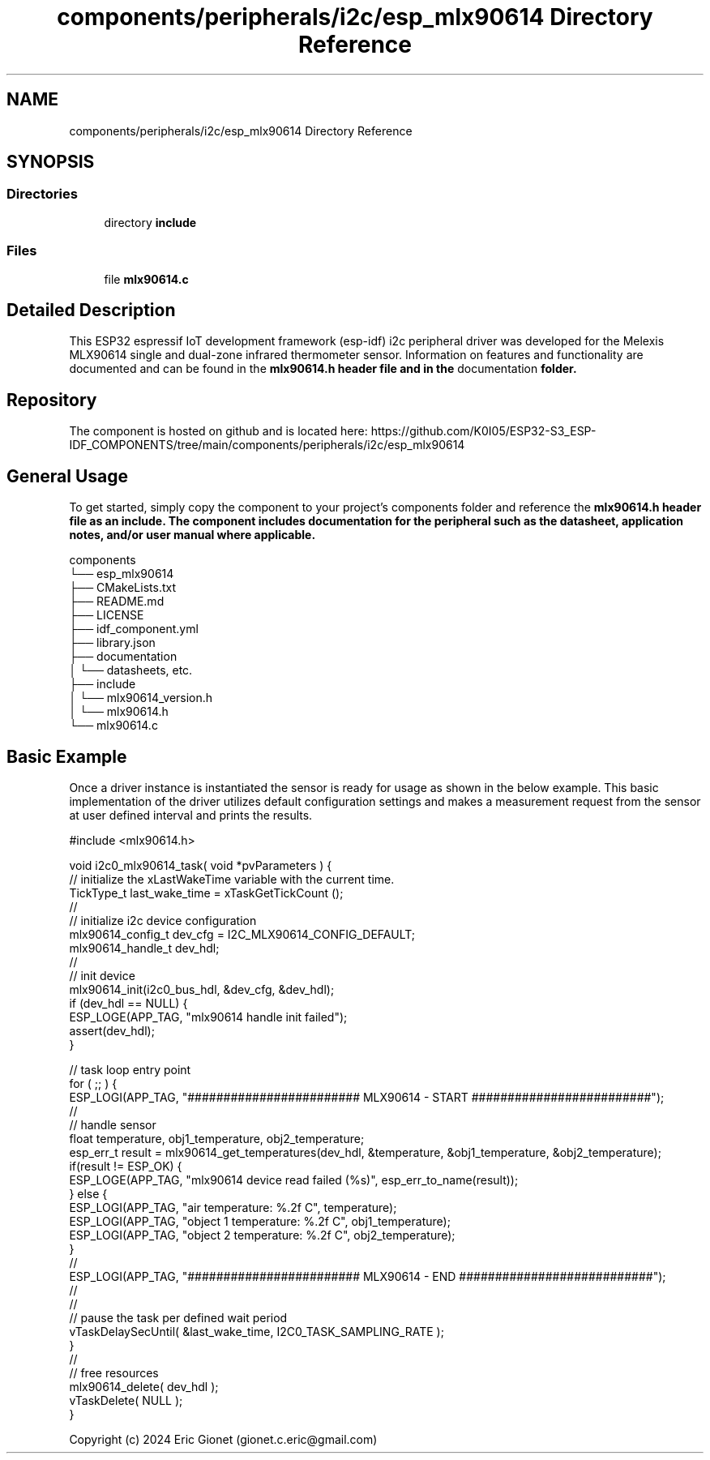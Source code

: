 .TH "components/peripherals/i2c/esp_mlx90614 Directory Reference" 3 "ESP-IDF Components by K0I05" \" -*- nroff -*-
.ad l
.nh
.SH NAME
components/peripherals/i2c/esp_mlx90614 Directory Reference
.SH SYNOPSIS
.br
.PP
.SS "Directories"

.in +1c
.ti -1c
.RI "directory \fBinclude\fP"
.br
.in -1c
.SS "Files"

.in +1c
.ti -1c
.RI "file \fBmlx90614\&.c\fP"
.br
.in -1c
.SH "Detailed Description"
.PP 
\fR\fP \fR\fP \fR\fP \fR\fP \fR\fP \fR\fP \fR\fP \fR\fP

.PP
This ESP32 espressif IoT development framework (esp-idf) i2c peripheral driver was developed for the Melexis MLX90614 single and dual-zone infrared thermometer sensor\&. Information on features and functionality are documented and can be found in the \fR\fBmlx90614\&.h\fP\fP header file and in the \fRdocumentation\fP folder\&.
.SH "Repository"
.PP
The component is hosted on github and is located here: https://github.com/K0I05/ESP32-S3_ESP-IDF_COMPONENTS/tree/main/components/peripherals/i2c/esp_mlx90614
.SH "General Usage"
.PP
To get started, simply copy the component to your project's \fRcomponents\fP folder and reference the \fR\fBmlx90614\&.h\fP\fP header file as an include\&. The component includes documentation for the peripheral such as the datasheet, application notes, and/or user manual where applicable\&.

.PP
.PP
.nf
components
└── esp_mlx90614
    ├── CMakeLists\&.txt
    ├── README\&.md
    ├── LICENSE
    ├── idf_component\&.yml
    ├── library\&.json
    ├── documentation
    │   └── datasheets, etc\&.
    ├── include
    │   └── mlx90614_version\&.h
    │   └── mlx90614\&.h
    └── mlx90614\&.c
.fi
.PP
.SH "Basic Example"
.PP
Once a driver instance is instantiated the sensor is ready for usage as shown in the below example\&. This basic implementation of the driver utilizes default configuration settings and makes a measurement request from the sensor at user defined interval and prints the results\&.

.PP
.PP
.nf
#include <mlx90614\&.h>

void i2c0_mlx90614_task( void *pvParameters ) {
    // initialize the xLastWakeTime variable with the current time\&.
    TickType_t         last_wake_time   = xTaskGetTickCount ();
    //
    // initialize i2c device configuration
    mlx90614_config_t dev_cfg       = I2C_MLX90614_CONFIG_DEFAULT;
    mlx90614_handle_t dev_hdl;
    //
    // init device
    mlx90614_init(i2c0_bus_hdl, &dev_cfg, &dev_hdl);
    if (dev_hdl == NULL) {
        ESP_LOGE(APP_TAG, "mlx90614 handle init failed");
        assert(dev_hdl);
    }
    
    // task loop entry point
    for ( ;; ) {
        ESP_LOGI(APP_TAG, "######################## MLX90614 \- START #########################");
        //
        // handle sensor
        float temperature, obj1_temperature, obj2_temperature;
        esp_err_t result = mlx90614_get_temperatures(dev_hdl, &temperature, &obj1_temperature, &obj2_temperature);
        if(result != ESP_OK) {
            ESP_LOGE(APP_TAG, "mlx90614 device read failed (%s)", esp_err_to_name(result));
        } else {
            ESP_LOGI(APP_TAG, "air temperature:      %\&.2f C", temperature);
            ESP_LOGI(APP_TAG, "object 1 temperature: %\&.2f C", obj1_temperature);
            ESP_LOGI(APP_TAG, "object 2 temperature: %\&.2f C", obj2_temperature);
        }
        //
        ESP_LOGI(APP_TAG, "######################## MLX90614 \- END ###########################");
        //
        //
        // pause the task per defined wait period
        vTaskDelaySecUntil( &last_wake_time, I2C0_TASK_SAMPLING_RATE );
    }
    //
    // free resources
    mlx90614_delete( dev_hdl );
    vTaskDelete( NULL );
}
.fi
.PP

.PP
Copyright (c) 2024 Eric Gionet (gionet.c.eric@gmail.com) 
